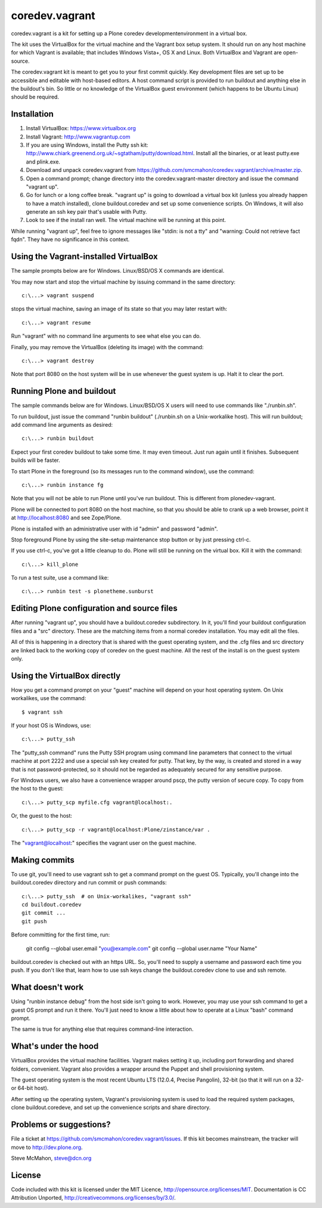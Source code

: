 coredev.vagrant
================

coredev.vagrant is a kit for setting up a Plone coredev developmentenvironment in a virtual box.

The kit uses the VirtualBox for the virtual machine and the Vagrant box setup system.
It should run on any host machine for which Vagrant is available; that includes Windows Vista+, OS X and Linux.
Both VirtualBox and Vagrant are open-source.

The coredev.vagrant kit is meant to get you to your first commit quickly.
Key development files are set up to be accessible and editable with host-based editors.
A host command script is provided to run buildout and anything else in the buildout's bin.
So little or no knowledge of the VirtualBox guest environment (which happens to be Ubuntu Linux) should be required.

Installation
------------

1. Install VirtualBox: https://www.virtualbox.org

2. Install Vagrant: http://www.vagrantup.com

3. If you are using Windows, install the Putty ssh kit: http://www.chiark.greenend.org.uk/~sgtatham/putty/download.html. Install all the binaries, or at least putty.exe and plink.exe.

4. Download and unpack coredev.vagrant from https://github.com/smcmahon/coredev.vagrant/archive/master.zip.

5. Open a command prompt; change directory into the coredev.vagrant-master directory and issue the command "vagrant up".

6. Go for lunch or a long coffee break. "vagrant up" is going to download a virtual box kit (unless you already happen to have a match installed), clone buildout.coredev and set up some convenience scripts. On Windows, it will also generate an ssh key pair that's usable with Putty.

7. Look to see if the install ran well. The virtual machine will be running at this point.

While running "vagrant up", feel free to ignore messages like "stdin: is not a tty" and "warning: Could not retrieve fact fqdn". They have no significance in this context.

Using the Vagrant-installed VirtualBox
--------------------------------------

The sample prompts below are for Windows. Linux/BSD/OS X commands are identical.

You may now start and stop the virtual machine by issuing command in the same directory::

    c:\...> vagrant suspend

stops the virtual machine, saving an image of its state so that you may later restart with::

    c:\...> vagrant resume

Run "vagrant" with no command line arguments to see what else you can do.

Finally, you may remove the VirtualBox (deleting its image) with the command::

    c:\...> vagrant destroy

Note that port 8080 on the host system will be in use whenever the guest system is up. Halt it to clear the port.

Running Plone and buildout
--------------------------

The sample commands below are for Windows. Linux/BSD/OS X users will need to use commands like "./runbin.sh".

To run buildout, just issue the command "runbin buildout" (./runbin.sh on a Unix-workalike host). This will run buildout; add command line arguments as desired::

    c:\...> runbin buildout

Expect your first coredev buildout to take some time. It may even timeout. Just run again until it finishes. Subsequent builds will be faster.

To start Plone in the foreground (so its messages run to the command window), use the command::

    c:\...> runbin instance fg

Note that you will not be able to run Plone until you've run buildout. This is different from plonedev-vagrant.

Plone will be connected to port 8080 on the host machine, so that you should be able to crank up a web browser, point it at http://localhost:8080 and see Zope/Plone.

Plone is installed with an administrative user with id "admin" and password "admin".

Stop foreground Plone by using the site-setup maintenance stop button or by just pressing ctrl-c.

If you use ctrl-c, you've got a little cleanup to do. Plone will still be running on the virtual box. Kill it with the command::

    c:\...> kill_plone

To run a test suite, use a command like::

    c:\...> runbin test -s plonetheme.sunburst

Editing Plone configuration and source files
--------------------------------------------

After running "vagrant up", you should have a buildout.coredev subdirectory. In it, you'll find your buildout configuration files and a "src" directory. These are the matching items from a normal coredev installation. You may edit all the files.

All of this is happening in a directory that is shared with the guest operating system, and the .cfg files and src directory are linked back to the working copy of coredev on the guest machine. All the rest of the install is on the guest system only.

Using the VirtualBox directly
-----------------------------

How you get a command prompt on your "guest" machine will depend on your host operating system. On Unix workalikes, use the command::

    $ vagrant ssh

If your host OS is Windows, use::

    c:\...> putty_ssh

The "putty_ssh command" runs the Putty SSH program using command line parameters that connect to the virtual machine at port 2222 and use a special ssh key created for putty. That key, by the way, is created and stored in a way that is not password-protected, so it should not be regarded as adequately secured for any sensitive purpose.

For Windows users, we also have a convenience wrapper around pscp, the putty version of secure copy. To copy from the host to the guest::

    c:\...> putty_scp myfile.cfg vagrant@localhost:.

Or, the guest to the host::

    c:\...> putty_scp -r vagrant@localhost:Plone/zinstance/var .

The "vagrant@localhost:" specifies the vagrant user on the guest machine.

Making commits
--------------

To use git, you'll need to use vagrant ssh to get a command prompt on the guest OS.
Typically, you'll change into the buildout.coredev directory and run commit or push commands::

    c:\...> putty_ssh  # on Unix-workalikes, "vagrant ssh"
    cd buildout.coredev
    git commit ...
    git push

Before committing for the first time, run:

    git config --global user.email "you@example.com"
    git config --global user.name "Your Name"

buildout.coredev is checked out with an https URL. So, you'll need to supply a username
and password each time you push. If you don't like that, learn how to use ssh keys change the buildout.coredev clone to use and ssh remote.

What doesn't work
-----------------

Using "runbin instance debug" from the host side isn't going to work. However, you may use your ssh command to get a guest OS prompt and run it there. You'll just need to know a little about how to operate at a Linux "bash" command prompt.

The same is true for anything else that requires command-line interaction.

What's under the hood
---------------------

VirtualBox provides the virtual machine facilities. Vagrant makes setting it up, including port forwarding and shared folders, convenient. Vagrant also provides a wrapper around the Puppet and shell provisioning system.

The guest operating system is the most recent Ubuntu LTS (12.0.4, Precise Pangolin), 32-bit (so that it will run on a 32- or 64-bit host).

After setting up the operating system, Vagrant's provisioning system is used to load the required system packages, clone buildout.coredeve, and set up the convenience scripts and share directory.

Problems or suggestions?
------------------------

File a ticket at https://github.com/smcmahon/coredev.vagrant/issues. If this kit becomes mainstream, the tracker will move to http://dev.plone.org.

Steve McMahon, steve@dcn.org

License
-------

Code included with this kit is licensed under the MIT Licence, http://opensource.org/licenses/MIT. Documentation is CC Attribution Unported, http://creativecommons.org/licenses/by/3.0/.
